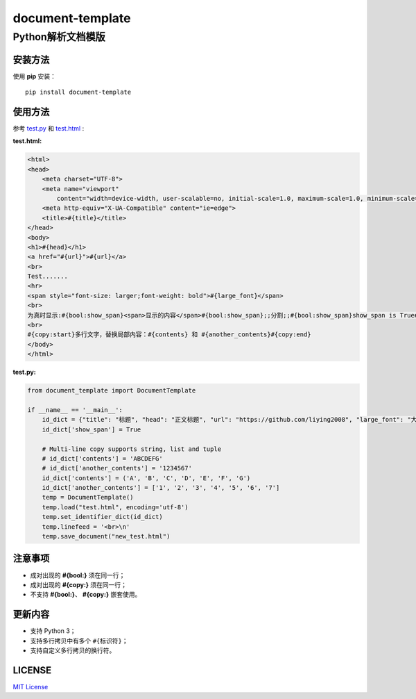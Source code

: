 =====================
document-template
=====================

Python解析文档模版
=====================
     
.. image:: https://img.shields.io/pypi/v/document-template.svg
    :target: https://pypi.org/project/document-template/
.. image:: https://img.shields.io/pypi/pyversions/document-template.svg
    :target: https://pypi.org/project/document-template/
.. image:: https://img.shields.io/pypi/l/document-template.svg
    :target: https://github.com/liying2008/document-template
.. image:: https://img.shields.io/pypi/wheel/document-template.svg
    :target: https://pypi.org/project/document-template/#files


安装方法
---------
使用 **pip** 安装：
::

    pip install document-template

使用方法
---------
参考 test.py_  和 test.html_ :

.. _test.py: https://github.com/liying2008/document-template/blob/master/test.py
.. _test.html: https://github.com/liying2008/document-template/blob/master/test.html

:test.html:

.. code-block:: html

    <html>
    <head>
        <meta charset="UTF-8">
        <meta name="viewport"
            content="width=device-width, user-scalable=no, initial-scale=1.0, maximum-scale=1.0, minimum-scale=1.0">
        <meta http-equiv="X-UA-Compatible" content="ie=edge">
        <title>#{title}</title>
    </head>
    <body>
    <h1>#{head}</h1>
    <a href="#{url}">#{url}</a>
    <br>
    Test.......
    <hr>
    <span style="font-size: larger;font-weight: bold">#{large_font}</span>
    <br>
    为真时显示:#{bool:show_span}<span>显示的内容</span>#{bool:show_span};;分割;;#{bool:show_span}show_span is True#{bool:show_span}
    <br>
    #{copy:start}多行文字，替换局部内容：#{contents} 和 #{another_contents}#{copy:end}
    </body>
    </html>

:test.py:

.. code-block:: python

    from document_template import DocumentTemplate

    if __name__ == '__main__':
        id_dict = {"title": "标题", "head": "正文标题", "url": "https://github.com/liying2008", "large_font": "大号字体"}
        id_dict['show_span'] = True

        # Multi-line copy supports string, list and tuple
        # id_dict['contents'] = 'ABCDEFG'
        # id_dict['another_contents'] = '1234567'
        id_dict['contents'] = ('A', 'B', 'C', 'D', 'E', 'F', 'G')
        id_dict['another_contents'] = ['1', '2', '3', '4', '5', '6', '7']
        temp = DocumentTemplate()
        temp.load("test.html", encoding='utf-8')
        temp.set_identifier_dict(id_dict)
        temp.linefeed = '<br>\n'
        temp.save_document("new_test.html")


注意事项
---------
- 成对出现的 **#{bool:}** 须在同一行；
- 成对出现的 **#{copy:}** 须在同一行；
- 不支持 **#{bool:}**、 **#{copy:}** 嵌套使用。


更新内容
---------
- 支持 Python 3；
- 支持多行拷贝中有多个 ``#{标识符}``；
- 支持自定义多行拷贝的换行符。


LICENSE
---------
`MIT License <https://github.com/liying2008/document-template/blob/master/LICENSE>`_

